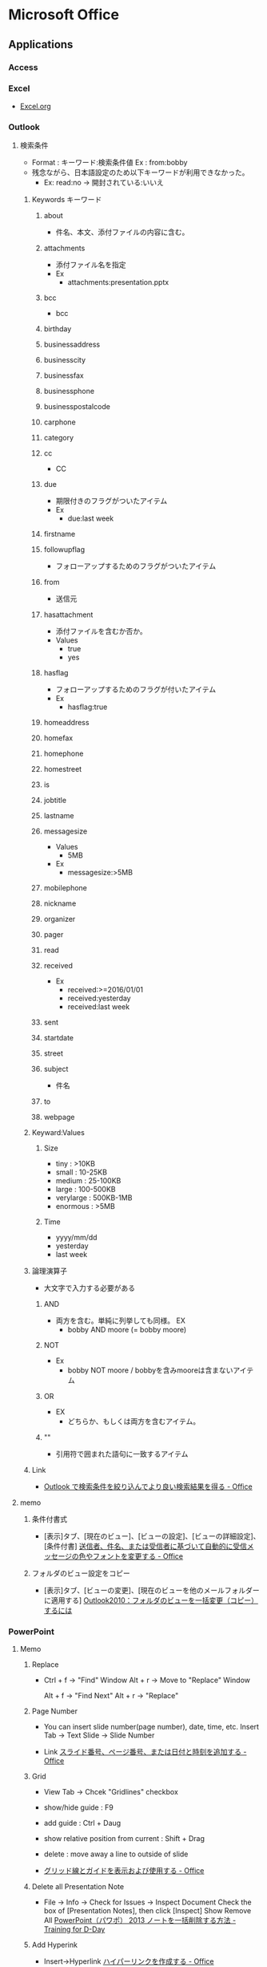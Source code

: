 * Microsoft Office
** Applications
*** Access

*** Excel
- 
  [[file:Excel.org][Excel.org]]
*** Outlook
**** 検索条件
- Format : キーワード:検索条件値
  Ex : from:bobby
- 残念ながら、日本語設定のため以下キーワードが利用できなかった。
  - Ex: read:no -> 開封されている:いいえ
***** Keywords キーワード
****** about
- 件名、本文、添付ファイルの内容に含む。
****** attachments
- 添付ファイル名を指定
- Ex
  - attachments:presentation.pptx
****** bcc
- bcc
****** birthday
****** businessaddress
****** businesscity
****** businessfax
****** businessphone
****** businesspostalcode
****** carphone
****** category
****** cc
- CC
****** due
- 期限付きのフラグがついたアイテム
- Ex
  - due:last week
****** firstname
****** followupflag
- フォローアップするためのフラグがついたアイテム
****** from
- 送信元
****** hasattachment
- 添付ファイルを含むか否か。
- Values
  - true
  - yes
****** hasflag
- フォローアップするためのフラグが付いたアイテム
- Ex
  - hasflag:true
****** homeaddress
****** homefax
****** homephone
****** homestreet
****** is
****** jobtitle
****** lastname
****** messagesize
- Values
  - 5MB
- Ex
  - messagesize:>5MB

****** mobilephone
****** nickname
****** organizer
****** pager
****** read
****** received
- Ex
  - received:>=2016/01/01
  - received:yesterday
  - received:last week
****** sent
****** startdate
****** street
****** subject
- 件名
****** to
****** webpage
***** Keyward:Values
****** Size
- tiny : >10KB
- small : 10-25KB
- medium : 25-100KB
- large : 100-500KB
- verylarge : 500KB-1MB
- enormous : >5MB
****** Time
- yyyy/mm/dd
- yesterday
- last week
***** 論理演算子
- 大文字で入力する必要がある
****** AND
- 両方を含む。単純に列挙しても同様。
  EX
  - bobby AND moore (= bobby moore)
****** NOT
- Ex
  - bobby NOT moore  /  bobbyを含みmooreは含まないアイテム
****** OR
- EX
  - どちらか、もしくは両方を含むアイテム。
****** ""
- 引用符で囲まれた語句に一致するアイテム

***** Link
- [[https://support.office.com/ja-jp/article/Outlook-%25E3%2581%25A7%25E6%25A4%259C%25E7%25B4%25A2%25E6%259D%25A1%25E4%25BB%25B6%25E3%2582%2592%25E7%25B5%259E%25E3%2582%258A%25E8%25BE%25BC%25E3%2582%2593%25E3%2581%25A7%25E3%2582%2588%25E3%2582%258A%25E8%2589%25AF%25E3%2581%2584%25E6%25A4%259C%25E7%25B4%25A2%25E7%25B5%2590%25E6%259E%259C%25E3%2582%2592%25E5%25BE%2597%25E3%2582%258B-d824d1e9-a255-4c8a-8553-276fb895a8da?ui=ja-JP&rs=ja-JP&ad=JP][Outlook で検索条件を絞り込んでより良い検索結果を得る - Office]]

**** memo
***** 条件付書式
- 
  [表示]タブ、[現在のビュー]、[ビューの設定]、[ビューの詳細設定]、[条件付書]
  [[https://support.office.microsoft.com/ja-jp/article/%E9%80%81%E4%BF%A1%E8%80%85%E3%80%81%E4%BB%B6%E5%90%8D%E3%80%81%E3%81%BE%E3%81%9F%E3%81%AF%E5%8F%97%E4%BF%A1%E8%80%85%E3%81%AB%E5%9F%BA%E3%81%A5%E3%81%84%E3%81%A6%E8%87%AA%E5%8B%95%E7%9A%84%E3%81%AB%E5%8F%97%E4%BF%A1%E3%83%A1%E3%83%83%E3%82%BB%E3%83%BC%E3%82%B8%E3%81%AE%E8%89%B2%E3%82%84%E3%83%95%E3%82%A9%E3%83%B3%E3%83%88%E3%82%92%E5%A4%89%E6%9B%B4%E3%81%99%E3%82%8B-4efbf993-fb00-4f2c-9a3f-78e64e4455ec?CorrelationId=d2b319fe-8b61-4967-9e6c-fec34571060a&ui=ja-JP&rs=ja-JP&ad=JP][送信者、件名、または受信者に基づいて自動的に受信メッセージの色やフォントを変更する - Office]]

***** フォルダのビュー設定をコピー
- 
  [表示]タブ、[ビューの変更]、[現在のビューを他のメールフォルダーに適用する]
  [[http://outlook-navi.com/qa/ol92.htm][Outlook2010：フォルダのビューを一括変更（コピー）するには]]
*** PowerPoint
**** Memo
***** Replace
- 
  Ctrl + f -> "Find" Window
  Alt + r  -> Move to "Replace" Window

  Alt + f  -> "Find Next"
  Alt + r  -> "Replace"
  
***** Page Number
- 
  You can insert slide number(page number), date, time, etc.
  Insert Tab -> Text Slide -> Slide Number
  
- Link
  [[https://support.office.com/ja-jp/article/%E3%82%B9%E3%83%A9%E3%82%A4%E3%83%89%E7%95%AA%E5%8F%B7%E3%80%81%E3%83%9A%E3%83%BC%E3%82%B8%E7%95%AA%E5%8F%B7%E3%80%81%E3%81%BE%E3%81%9F%E3%81%AF%E6%97%A5%E4%BB%98%E3%81%A8%E6%99%82%E5%88%BB%E3%82%92%E8%BF%BD%E5%8A%A0%E3%81%99%E3%82%8B-21e67a79-3d55-4d97-ba7f-4f32c160ec5b][スライド番号、ページ番号、または日付と時刻を追加する - Office]]
***** Grid
- 
  View Tab -> Chcek "Gridlines" checkbox

- show/hide guide : F9
- add guide : Ctrl + Daug
- show relative position from current : Shift + Drag
- delete : move away a line to outside of slide
  

- [[https://support.office.com/ja-jp/article/%E3%82%B0%E3%83%AA%E3%83%83%E3%83%89%E7%B7%9A%E3%81%A8%E3%82%AC%E3%82%A4%E3%83%89%E3%82%92%E8%A1%A8%E7%A4%BA%E3%81%8A%E3%82%88%E3%81%B3%E4%BD%BF%E7%94%A8%E3%81%99%E3%82%8B-786b4958-199a-40f9-b17b-01b85084bd5e][グリッド線とガイドを表示および使用する - Office]]
  
***** Delete all Presentation Note
- 
  File -> Info -> Check for Issues -> Inspect Document
  Check the box of [Presentation Notes], then click [Inspect]
  Show Remove All
  [[http://kshimizu.hatenadiary.jp/entry/2015/04/03/052633][PowerPoint（パワポ） 2013 ノートを一括削除する方法 - Training for D-Day]]

***** Add Hyperink
- 
  Insert->Hyperlink
  [[https://support.office.com/ja-jp/article/%E3%83%8F%E3%82%A4%E3%83%91%E3%83%BC%E3%83%AA%E3%83%B3%E3%82%AF%E3%82%92%E4%BD%9C%E6%88%90%E3%81%99%E3%82%8B-459946fe-0747-4474-84e8-273d734466fe#bm2][ハイパーリンクを作成する - Office]]

***** Use VB Macro
- 
  Ribbon: FILE -> Options
  PowerPoint Opitions: Customize Ribbon -> Developer(Checked)

- 
  VBAは利用可能だが、Macroの記録は廃止されている模様。
  
***** Slide Master
- 
  
- 
  [[https://support.office.com/ja-jp/article/%E3%82%B9%E3%83%A9%E3%82%A4%E3%83%89-%E3%83%9E%E3%82%B9%E3%82%BF%E3%83%BC%E3%81%A8%E3%81%AF-d8d1c49d-d6f1-4b83-a4e7-34311a11b546][スライドマスターとは - Office]]
  [[http://office-powerpoint.com/powerpoint-design/ppt046.html][PowerPointスライドマスターで一括変更 - パワーポイントの使い方]]
  [[http://allabout.co.jp/gm/gc/436828/][パワポのスライドマスター再入門 (基本編) - All About デジタル]]
  [[http://thepopp.com/understand-slidemaster-which-is-the-core-of-powerpoint/][パワーポイントの神髄、スライドマスタとレイアウトを理解する - the power of powerpoint]]

*** Project
**** Shortcuts
***** Ribbon
****** View(W)
******* Arrange All 並べて表示(Alt,W,A)
**** Memo
***** 使い方
- https://srad.jp/~ins13/journal/331238
- http://d.hatena.ne.jp/someone_else/20080218/1203343099
***** ファイルサイズを縮小する
- 
  別名で保存すると、ファイルサイズが縮小される。
  [[http://crossmodelife.com/2014/03/07/5390/][肥大化したMS Projectのファイルサイズを縮小する方法 - Cross Mode Life]]
*** Word
**** 2013
***** Ribbon
****** FILE (Alt,F)
******* Info
******* New
******* Open
******* Save
******* Save As
******* Save as Adobe PDF
******* Print
******* Share
******* Export
******* Close
******* Account
******* Options (Alt,F,T)
******** Word Options
********* General
********* Display
********* Proofing
********* Save
********* Typography
********* Language
********* Advanced
********* Customized Ribbon
********* Quick Access Toolbar
********* Add-Ins
********* Trust Center
******* Add-Ins
****** HOME (Alt,H)
******* Clipboard
******** Clipboard (Alt,H,FO)
******* Font
******** Font (Alt,H,FN)
******* Paragraph
******** Borders (Alt,H,B)
******** Show/Hide formatting symbols (Alt,H,8) (Ctrl+*)
- 改行コードなどの表示・非表示
******** Paragraph (Alt,H,PG)
********* Indents and Spacing
********** General
********** Indentation
********** Spacing
********* Line and Page Breaks
********** Pagination
********** Formatting exceptions
********** Textbox options
********* Asian Typography
********** Line break
********** Character spacing
******* Styles
******** Styles (Alt,H,FY)
******* Editing
****** INSERT (Alt,N)
******* Blank Page (Alt,N,NP)
******* Page Break (Alt,N,B)
******* Explore Quick Parts (Alt,N,Q)
******** Field (Alt,N,Q,F)
****** DESIGN (Alt,G)
******* Themes (Alt,G,TH)
****** PAGE LAYOUT (Alt,P)
******* Page Setup
******** Page Setup
******* Paragraph
******** Paragraph
- HOME配下の内容を参照
******* Arrange
****** REFERENCE (Alt,S)
******* Table of Contents (ALt,S,T)
- 目次を作成する。
****** MAILINGS (Alt,M)
****** REVIEW (Alt,R)
****** VIEW (Alt,W)
******* Views
******* Show
******** Ruler (Alt,W,R)
******** Gridlines (Alt,W,G)
******** Navigation Pane (Alt,W,K)
******* Zoom
******* Window
******* Macros
****** TOOLS
******* DRAWING TOOLS
******** FORMAT (Alt,JD)
******* PICTURE TOOLS
******** FORMAT (Alt,JP)
******* TABLE TOOLS
******** DESIGN (Alt,JT)
******** LAYOUT (Alt,JL)
******* HEADER & FOOTER TOOLS
******** DESIGN (Alt,JH)
********* Close Header and Footer (Alt,JH,C)
***** Fields
- 挿入→クイックパーツ→フィールド、で挿入可能。
  編集したプロパティの値は"DocProperty"に入っている。
****** Type
******* Date and Time
******** CreateDate
******** Date
******** EditTime
******** PrintDate
******** SaveDate
******** Time
******* Document Automation
******** Compare
******** DocVariable
******** GoToButton
******** If
******** MacroButton
******** Print
******* Document Information
******** Author
******** Comments
******** DocProperty
******** FileName
******** FileSize
******** Info
******** Keywords
******** LastSavedBy
******** NumChars
******** NumPages
- 総ページ
******** NumWords
******** Subject
******** Template
******** Title
******* Equations and Formulas
******** # (Formula)
******** Advance
******** Eq
******** Symbol
******* Index and Tables
******** RD
******** TA
******** TC
******** TOA
******** TOC
******** XE
******* Links and References
******** AutoText
******** AutoTextList
******** Hyperlink
******** IncludePicture
******** IncludeText
******** Link
******** NoteRef
******** PageRef
******** Quote
******** Ref
******** StyleRef
******* Mail Merge
******** AddressBlock
******** Ask
******** Compare
******** Database
******** Fill-in
******** GreetingLine
******** If
******** MergeField
******** MergeRec
******** MergeSeq
******** Next
******** NextIf
******** Set
******** SkipIf
******* Numbering
******** AutoNum
******** AutoNumLgl
******** AutoNumOut
******** BarCode
******** ListNum
******** Pages
- ページ番号
******** RevNum
******** Section
******** SectionPages
******** Seq
******* User Information
******** UserAddress
******** UserInitials
******** UserName
******* Built-in
****** Shortcuts
- [[http://www4.synapse.ne.jp/yone/word2010/word2010_field.html][ワード2010基本講座：フィールドについて - よねさんのExcelとWordの使い方]]
******* F9
******* Shift + F9
**** Memo
***** Propertyの編集
- ユーザ編集のPropertyはFieldとして挿入可能（DocProperty）。
- Word 2013
  - Office -> Info -> (画面中央右)Properties -> Advanced Properties -> Custom(tab)
***** ページ数の挿入
- Fieldを挿入する。
  - Pages : ページ
  - NumPages : 総ページ
- ページ番号、の挿入でもOK。
***** Ruler ルーラー
****** インデントマーカー
******* First Line Indent 1行目のインデント
******* Hanging Indent ぶら下がりインデント
******* Left Indent 左インデント
******* Right Indent 右インデント
******* Link
- http://www.becoolusers.com/word/indent.html
****** タブセレクタ
******* Left Tab 左揃えタブ
******* Center Tab 中央揃えタブ
******* Right Tab 右揃えタブ
******* Decimal Tab 小数点揃えタブ
******* Bar Tab 縦線タブ
******* First Line Indent
******* Hanging Indent
******* Link
- [[http://cblog.crie.jp/word/176/][タブの位置を設定して文字の位置を整えるには １ - クリエのちょこテク]]
**** Link
- [[http://news.mynavi.jp/series/word/001/][Wordはなぜ思い通りにならないのか？ - マイナビニュース]]
** Format
*** Office Binary Foramt
**** Word Binary File Format
***** Link
- [[https://msdn.microsoft.com/en-us/library/office/cc313153(v=office.12).aspx][(MS-DOC): Word (.doc) Binary File Format - Dev Center]]
*** Office Open XML (OpenXML, OOXML)
**** About
- XMLをベースとしたオフィススイート用のファイルフォーマット。
  "ECMA-376"、"ISO/IEC 29500"として標準化された。
  Office 2007から採用された。従来の.doc, .xls, .ppt形式のバイナリとの互換性はない。
- 競合規格にODF(ISO/IEC 26300:OpenDocumentFormat(ODF))がある。
- Patrick Durusauによれば、OOXMLは"要素(elements)"のアプローチをとっており、ODFは"属性(attributes)"のアプローチをとっている、とのこと。
**** Structure
***** _rels/
- 各パーツの関連性（リレーションシップ）を記述するファイルを格納するフォルダ。
  具体的には、当該ファイルの同階層_relsディレクトリに、元ファイル+.rels拡張子を付けたファイルがリレーションシップを定義している。
****** .rels
- パッケージのリレーションシップが格納されている。
  アプリケーションはこのファイルを最初に参照する。
***** customXml/
***** docProps/
****** app.xml
****** core.xml
****** custom.xml
***** word/
****** _rels/
******* customization.xml.rels
******* document.xml.rels
****** document.xml
- テキストコンテンツ
****** fontTable.xml
- フォント表
****** settings.xml
- 設定情報
****** styles.xml
- テキストのスタイル情報
****** webSettings.xml
- ウェブ用のスタイル情報
***** [Content_Types].xml
**** Markup Language
***** PresentationML
***** SpreadsheetML
***** WordprocessingML
- ワードプロセッサ文書はWordprocessingXMLと呼ばれるXMLボキャブラリを使用する。
  wml.xsdでスキーマが定義されている。
***** DrawingML
***** MathML
**** Open Packaging Conventions (OPC)
- Microsoftによるファイル格納に関する技術で、XMLと非XMLファイルをパッケージするための規格。
**** Link
- [[http://www.ecma-international.org/publications/standards/Ecma-376.htm][Standard ECMA-376 Office Open XML File Formats]]
- [[http://chuwa.iobb.net/tech/archive/2012/10/docx.html][docxを解剖してみる - 手抜きLab@DTPの現場]]

** VBA
- [[file./VBA.org][VBA.org]]
** Memo
*** Backround Theme
- (2013) File -> Account -> Office Background
  [[https://121ware.com/qasearch/1007/app/servlet/relatedqa?QID=014606][Office 2013でタイトルバーの背景を変更する方法 - LAVIE]]
